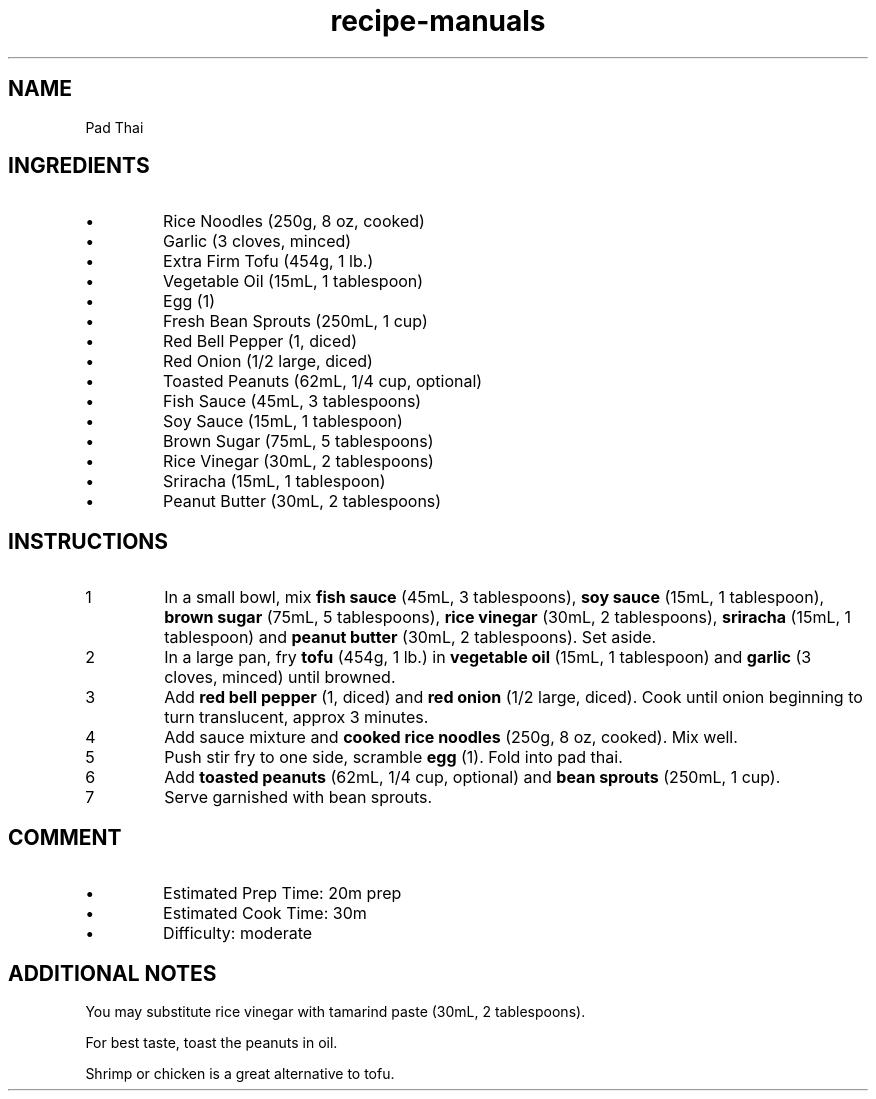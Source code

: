 .TH recipe-manuals 7 "Pad Thai" "" "Pad Thai"

.SH NAME
Pad Thai

.SH INGREDIENTS
.IP \[bu]
Rice Noodles (250g, 8 oz, cooked)
.IP \[bu]
Garlic (3 cloves, minced)
.IP \[bu]
Extra Firm Tofu (454g, 1 lb.)
.IP \[bu]
Vegetable Oil (15mL, 1 tablespoon)
.IP \[bu]
Egg (1)
.IP \[bu]
Fresh Bean Sprouts (250mL, 1 cup)
.IP \[bu]
Red Bell Pepper (1, diced)
.IP \[bu]
Red Onion (1/2 large, diced)
.IP \[bu]
Toasted Peanuts (62mL, 1/4 cup, optional)
.IP \[bu]
Fish Sauce (45mL, 3 tablespoons)
.IP \[bu]
Soy Sauce (15mL, 1 tablespoon)
.IP \[bu]
Brown Sugar (75mL, 5 tablespoons)
.IP \[bu]
Rice Vinegar (30mL, 2 tablespoons)
.IP \[bu]
Sriracha (15mL, 1 tablespoon)
.IP \[bu]
Peanut Butter (30mL, 2 tablespoons)

.SH INSTRUCTIONS
.nr step 1 1
.IP \n[step]
In a small bowl, mix \fBfish sauce\fR (45mL, 3 tablespoons), \fBsoy sauce\fR
(15mL, 1 tablespoon), \fBbrown sugar\fR (75mL, 5 tablespoons), \fBrice
vinegar\fR (30mL, 2 tablespoons), \fBsriracha\fR (15mL, 1 tablespoon) and
\fBpeanut butter\fR (30mL, 2 tablespoons). Set aside.
.IP \n+[step]
In a large pan, fry \fBtofu\fR (454g, 1 lb.) in \fBvegetable oil\fR (15mL, 1
tablespoon) and \fBgarlic\fR (3 cloves, minced) until browned.
.IP \n+[step]
Add \fBred bell pepper\fR (1, diced) and \fBred onion\fR (1/2 large, diced).
Cook until onion beginning to turn translucent, approx 3 minutes.
.IP \n+[step]
Add sauce mixture and \fBcooked rice noodles\fR (250g, 8 oz, cooked). Mix well.
.IP \n+[step]
Push stir fry to one side, scramble \fBegg\fR (1). Fold into pad thai.
.IP \n+[step]
Add \fBtoasted peanuts\fR (62mL, 1/4 cup, optional) and \fBbean sprouts\fR
(250mL, 1 cup).
.IP \n+[step]
Serve garnished with bean sprouts.

.SH COMMENT
.IP \[bu]
Estimated Prep Time: 20m prep
.IP \[bu]
Estimated Cook Time: 30m
.IP \[bu]
Difficulty: moderate

.SH ADDITIONAL NOTES
You may substitute rice vinegar with tamarind paste (30mL, 2 tablespoons).

For best taste, toast the peanuts in oil.

Shrimp or chicken is a great alternative to tofu.

